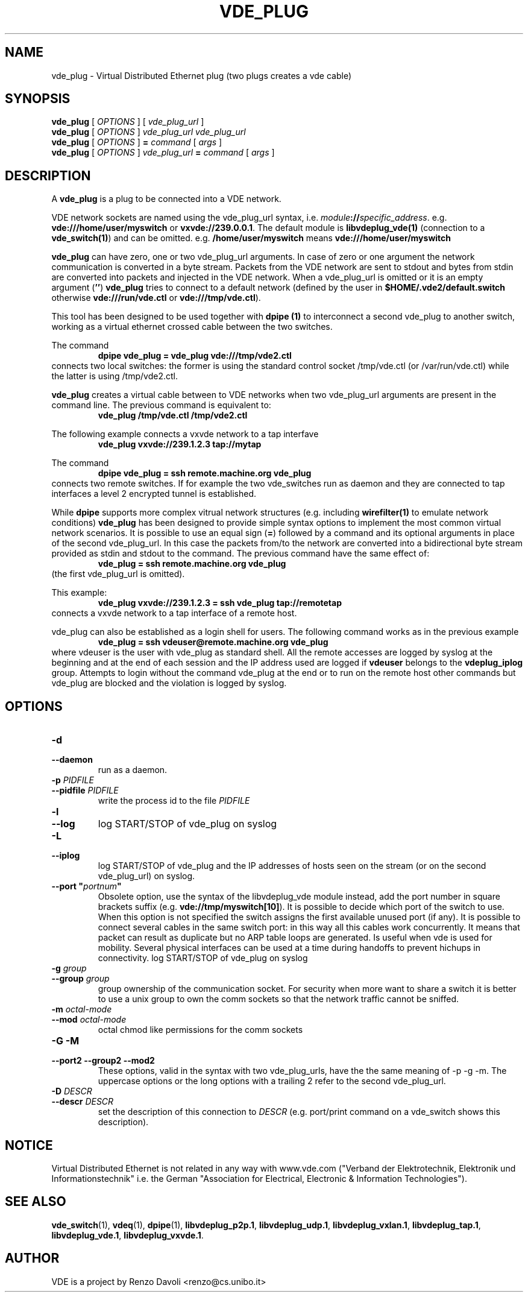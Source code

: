 .TH VDE_PLUG 1 "August 23, 2016" "Virtual Distributed Ethernet"
.SH NAME
vde_plug \- Virtual Distributed Ethernet plug (two plugs creates a vde cable)
.SH SYNOPSIS
.B vde_plug 
[ 
.I OPTIONS  
] 
[
.I vde_plug_url
]
.br
.B vde_plug
[
.I OPTIONS     
]
.I vde_plug_url
.I vde_plug_url
.br
.B vde_plug
[
.I OPTIONS     
]
.B =
.I command
[
.I args
]
.br
.B vde_plug
[
.I OPTIONS  
] 
.I vde_plug_url
.B =
.I command
[
.I args
]
.br
.SH DESCRIPTION
A
\fBvde_plug\fR 
is a plug to be connected into a VDE network.

VDE network sockets are named using the vde_plug_url syntax, i.e.
\fImodule\fB://\fIspecific_address\fR.
e.g. \fBvde:///home/user/myswitch\fR or \fBvxvde://239.0.0.1\fR.
The default module is \fBlibvdeplug_vde(1)\fR (connection to a \fBvde_switch(1)\fR)
and can be omitted. e.g. \fB/home/user/myswitch\fR means
\fBvde:///home/user/myswitch\fR

\fBvde_plug\fR can have zero, one or two vde_plug_url arguments.
In case of zero or one argument the network communication is converted in
a byte stream. Packets from the VDE network are sent to stdout and bytes
from stdin are converted into packets and injected in the VDE network.
When a vde_plug_url is omitted or it is an empty argument
(\fB''\fR) \fBvde_plug\fR tries to connect to a
default network (defined by the user in \fB$HOME/.vde2/default.switch\fR
otherwise \fBvde:///run/vde.ctl\fR or \fBvde:///tmp/vde.ctl\fR).

This tool has been designed to be used together with 
.B dpipe (1)
to interconnect a second vde_plug to another switch, working as a
virtual ethernet crossed cable between the two switches.

The command
.RS
.br
.B dpipe vde_plug = vde_plug vde:///tmp/vde2.ctl
.RE
connects two local switches: the former is using the standard control socket /tmp/vde.ctl
(or /var/run/vde.ctl) while the latter is using /tmp/vde2.ctl.

\fBvde_plug\fR creates a virtual cable between to VDE networks
when two vde_plug_url arguments are present in the command line. 
The previous command is equivalent to:
.RS
.br
.B vde_plug /tmp/vde.ctl /tmp/vde2.ctl
.RE

The following example connects a vxvde network to a tap interfave
.RS
.br
.B vde_plug vxvde://239.1.2.3 tap://mytap
.RE

The command
.RS
.br
.B dpipe vde_plug = ssh remote.machine.org vde_plug
.RE
connects two remote switches.
If for example the two vde_switches run as daemon and they are connected to tap interfaces
a level 2 encrypted tunnel is established.

While \fBdpipe\fR supports more complex vitrual network structures (e.g. including \fBwirefilter(1)\fR to
emulate network conditions) \fBvde_plug\fR has been designed to provide simple syntax options 
to implement the most common virtual network scenarios.
It is possible to use an equal sign (\fB=\fR) followed by a command and its optional
arguments in place of the second vde_plug_url.
In this case the packets from/to the network are converted into a bidirectional byte stream
provided as stdin and stdout to the command.
The previous command have the same effect of:
.RS
.br
.B vde_plug = ssh remote.machine.org vde_plug
.RE
(the first vde_plug_url is omitted).

This example:
.RS
.br
.B vde_plug vxvde://239.1.2.3 = ssh vde_plug tap://remotetap
.RE
connects a vxvde network to a tap interface of a remote host.

vde_plug can also be established as a login shell for users.
The following command works as in the previous example
.RS
.br
.B vde_plug = ssh vdeuser@remote.machine.org vde_plug
.RE
where vdeuser is the user with vde_plug as standard shell.
All the remote accesses are logged by syslog at the beginning and at the
end of each session and the IP address used are logged if \fBvdeuser\fR belongs
to the \fBvdeplug_iplog\fR group.
Attempts to login without the command vde_plug at the end or to
run on the remote host other commands but vde_plug
are blocked and the violation is logged by syslog.

.SH OPTIONS
.TP
\fB\-d
.TQ
\fB\-\-daemon
run as a daemon.
.TP
\fB\-p\fR \fIPIDFILE
.TQ
\fB\-\-pidfile\fR \fIPIDFILE
write the process id to the file \fIPIDFILE\fR
.TP
\fB\-l
.TQ
\fB\-\-log
log START/STOP of vde_plug on syslog
.TP
\fB\-L
.TQ
\fB\-\-iplog
log START/STOP of vde_plug and the IP addresses of hosts seen on the stream
(or on the second vde_plug_url) on syslog.
.TP
\fB\-\-port "\fIportnum\fP" 
Obsolete option, use the syntax of the libvdeplug_vde module instead,
add the port number in square brackets suffix (e.g. \fBvde://tmp/myswitch[10]\fR).
It is possible to decide which port of the switch to use.
When this option is not specified the switch assigns the first
available unused port (if any).
It is possible to connect several cables in the same switch port:
in this way all this cables work concurrently.
It means that packet can result as duplicate but no ARP table loops are
generated.
Is useful when vde is used for mobility. Several physical interfaces can
be used at a time during handoffs to prevent hichups in connectivity.
log START/STOP of vde_plug on syslog
.TP
\fB\-g \fIgroup
.TQ
\fB\-\-group \fIgroup
group ownership of the communication socket. For security when more
want to share a switch it is better to use a unix group to own the comm sockets
so that the network traffic cannot be sniffed.
.TP
\fB\-m \fIoctal-mode\fR 
.TQ
\fB\-\-mod \fIoctal-mode\fR 
octal chmod like permissions for the comm sockets
.TP
\fB\-G \-M
.TQ
\fB\-\-port2 \-\-group2 \-\-mod2 
These options, valid in the syntax with two vde_plug_urls, have the the same meaning of \-p \-g \-m.
The uppercase options or the long options with a trailing 2 refer to the second vde_plug_url.
.TP
\fB\-D\fR \fIDESCR
.TQ
\fB\-\-descr\fR \fIDESCR
set the description of this connection to \fIDESCR\fR (e.g. port/print command on a 
vde_switch shows this description).


.SH NOTICE
Virtual Distributed Ethernet is not related in any way with
www.vde.com ("Verband der Elektrotechnik, Elektronik und Informationstechnik"
i.e. the German "Association for Electrical, Electronic & Information
Technologies").

.SH SEE ALSO
\fBvde_switch\fP(1),
\fBvdeq\fP(1),
\fBdpipe\fP(1),
\fBlibvdeplug_p2p.1\fR,
\fBlibvdeplug_udp.1\fR,
\fBlibvdeplug_vxlan.1\fR,
\fBlibvdeplug_tap.1\fR,
\fBlibvdeplug_vde.1\fR,
\fBlibvdeplug_vxvde.1\fR.
.br
.SH AUTHOR
VDE is a project by Renzo Davoli <renzo@cs.unibo.it>
